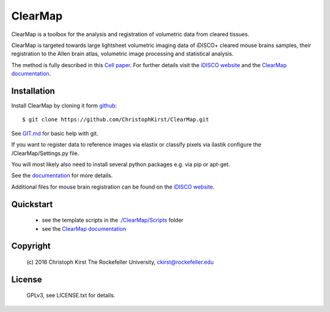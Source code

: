 ClearMap
========

ClearMap is a toolbox for the analysis and registration of volumetric data
from cleared tissues.

ClearMap is targeted towards large lightsheet volumetric imaging data
of iDISCO+ cleared mouse brains samples, their registration to the Allen brain atlas,
volumetric image processing and statistical analysis.

The method is fully described in this `Cell paper <http://www.cell.com/cell/abstract/S0092-8674%2816%2930555-4>`_. 
For further details visit the `iDISCO website <https://idisco.info/>`_ and 
the `ClearMap documentation <https://rawgit.com/ChristophKirst/ClearMap/master/docs/_build/html/index.html>`_.


Installation
------------

Install ClearMap by cloning it form `github <http://www.github.com/>`_::

    $ git clone https://github.com/ChristophKirst/ClearMap.git

See `GIT.md <https://github.com/ChristophKirst/ClearMap/blob/master/GIT.md>`_ for basic help with git.

If you want to register data to reference images via elastix or
classify pixels via ilastik configure the /ClearMap/Settings.py file.

You will most likely also need to install several python packages e.g. via 
pip or apt-get.

See the `documentation <https://rawgit.com/ChristophKirst/ClearMap/master/docs/_build/html/index.html>`_ for more details.

Additional files for mouse brain registration can be found on the `iDISCO website <https://idisco.info/>`_.


Quickstart
----------

   * see the template scripts in the `./ClearMap/Scripts <https://github.com/ChristophKirst/ClearMap/tree/master/ClearMap/Scripts>`_ folder 
   * see the `ClearMap documentation <https://rawgit.com/ChristophKirst/ClearMap/master/docs/_build/html/index.html>`_ 


Copyright
---------
    (c) 2016 Christoph Kirst
    The Rockefeller University, 
    ckirst@rockefeller.edu

License
-------
    GPLv3, see LICENSE.txt for details.
